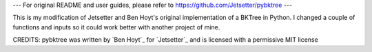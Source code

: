 --- For original README and user guides, please refer to https://github.com/Jetsetter/pybktree ---

This is my modification of Jetsetter and Ben Hoyt's original implementation of a BKTree in Python. I changed a couple of functions and inputs so it could work better with another project of mine.

CREDITS:
pybktree was written by `Ben Hoyt`_ for `Jetsetter`_ and is licensed with a
permissive MIT license
